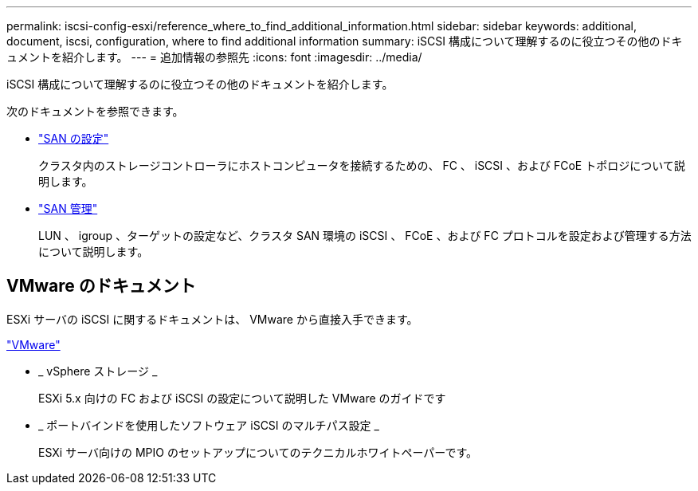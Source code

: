---
permalink: iscsi-config-esxi/reference_where_to_find_additional_information.html 
sidebar: sidebar 
keywords: additional, document, iscsi, configuration, where to find additional information 
summary: iSCSI 構成について理解するのに役立つその他のドキュメントを紹介します。 
---
= 追加情報の参照先
:icons: font
:imagesdir: ../media/


[role="lead"]
iSCSI 構成について理解するのに役立つその他のドキュメントを紹介します。

次のドキュメントを参照できます。

* https://docs.netapp.com/us-en/ontap/san-config/index.html["SAN の設定"^]
+
クラスタ内のストレージコントローラにホストコンピュータを接続するための、 FC 、 iSCSI 、および FCoE トポロジについて説明します。

* https://docs.netapp.com/us-en/ontap/san-admin/index.html["SAN 管理"^]
+
LUN 、 igroup 、ターゲットの設定など、クラスタ SAN 環境の iSCSI 、 FCoE 、および FC プロトコルを設定および管理する方法について説明します。





== VMware のドキュメント

ESXi サーバの iSCSI に関するドキュメントは、 VMware から直接入手できます。

http://www.vmware.com["VMware"^]

* _ vSphere ストレージ _
+
ESXi 5.x 向けの FC および iSCSI の設定について説明した VMware のガイドです

* _ ポートバインドを使用したソフトウェア iSCSI のマルチパス設定 _
+
ESXi サーバ向けの MPIO のセットアップについてのテクニカルホワイトペーパーです。


